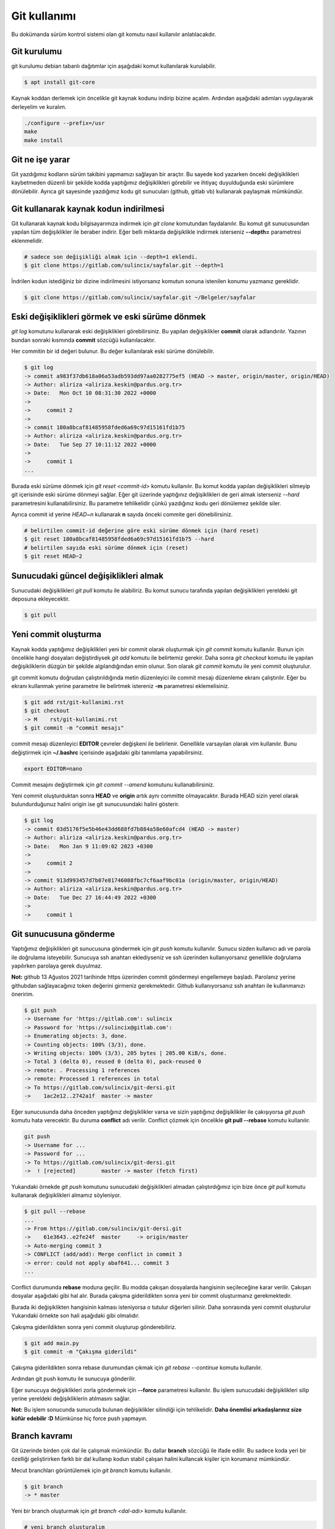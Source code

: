 Git kullanımı
=============
Bu dokümanda sürüm kontrol sistemi olan git komutu nasıl kullanılır anlatılacakdır.

Git kurulumu
^^^^^^^^^^^^
git kurulumu debian tabanlı dağıtımlar için aşağıdaki komut kullanılarak kurulabilir.

.. code-block:: shell

	$ apt install git-core

Kaynak koddan derlemek için öncelikle git kaynak kodunu indirip bizine açalım.
Ardından aşağıdaki adımları uygulayarak derleyelim ve kuralım.

.. code-block:: shell

	./configure --prefix=/usr
	make
	make install

Git ne işe yarar
^^^^^^^^^^^^^^^^
Git yazdığımız kodların sürüm takibini yapmamızı sağlayan bir araçtır.
Bu sayede kod yazarken önceki değişiklikleri kaybetmeden düzenli bir şekilde kodda yaptığımız değişiklikleri görebilir ve ihtiyaç duyulduğunda eski sürümlere dönülebilir.
Ayrıca git sayesinde yazdığımız kodu git sunucuları (github, gitlab vb) kullanarak paylaşmak mümkündür.

Git kullanarak kaynak kodun indirilmesi
^^^^^^^^^^^^^^^^^^^^^^^^^^^^^^^^^^^^^^^
Git kullanarak kaynak kodu bilgisayarımıza indirmek için `git clone` komutundan faydalanılır.
Bu komut git sunucusundan yapılan tüm değişiklikler ile beraber indirir.
Eğer belli miktarda değişiklikle indirmek isterseniz **--depth=** parametresi eklenmelidir.

.. code-block:: shell

	# sadece son değişikliği almak için --depth=1 eklendi.
	$ git clone https://gitlab.com/sulincix/sayfalar.git --depth=1

İndrilen kodun istediğiniz bir dizine indirilmesini istiyorsanız komutun sonuna istenilen konumu yazmanız gereklidir.

.. code-block:: shell

	$ git clone https://gitlab.com/sulincix/sayfalar.git ~/Belgeler/sayfalar

Eski değişiklikleri görmek ve eski sürüme dönmek
^^^^^^^^^^^^^^^^^^^^^^^^^^^^^^^^^^^^^^^^^^^^^^^^
`git log` komutunu kullanarak eski değişiklikleri görebilirsiniz. Bu yapılan değişiklikler **commit** olarak adlandırılır.
Yazının bundan sonraki kısmında **commit** sözcüğü kullanılacaktır.

Her commitin bir id değeri bulunur. Bu değer kullanılarak eski sürüme dönülebilir.

.. code-block:: shell

	$ git log
	-> commit a983f37db618a06a53adb593dd97aa0282775ef5 (HEAD -> master, origin/master, origin/HEAD)
	-> Author: aliriza <aliriza.keskin@pardus.org.tr>
	-> Date:   Mon Oct 10 08:31:30 2022 +0000
	-> 
	->     commit 2
	-> 
	-> commit 180a8bcaf81485958fded6a69c97d15161fd1b75
	-> Author: aliriza <aliriza.keskin@pardus.org.tr>
	-> Date:   Tue Sep 27 10:11:12 2022 +0000
	-> 
	->     commit 1
	...

Burada eski sürüme dönmek için `git reset <commit-id>` komutu kullanılır.
Bu komut kodda yapılan değişiklikleri silmeyip git içerisinde eski sürüme dönmeyi sağlar.
Eğer git üzerinde yaptığınız değişiklikleri de geri almak isterseniz `--hard` parametresini kullanabilirsiniz.
Bu parametre tehlikelidir çünkü yazdığınız kodu geri dönülemez şekilde siler.

Ayrıca commit id yerine `HEAD~n` kullanarak **n** sayıda önceki commite geri dönebilirsiniz.

.. code-block:: shell

	# belirtilen commit-id değerine göre eski sürüme dönmek için (hard reset)
	$ git reset 180a8bcaf81485958fded6a69c97d15161fd1b75 --hard
	# belirtilen sayıda eski sürüme dönmek için (reset)
	$ git reset HEAD~2


Sunucudaki güncel değişiklikleri almak
^^^^^^^^^^^^^^^^^^^^^^^^^^^^^^^^^^^^^^
Sunucudaki değişiklikleri `git pull` komutu ile alabiliriz.
Bu komut sunucu tarafında yapılan değişiklikleri yereldeki git deposuna ekleyecektir.

.. code-block:: shell

	$ git pull

Yeni commit oluşturma
^^^^^^^^^^^^^^^^^^^^^
Kaynak kodda yaptığımız değişiklikleri yeni bir commit olarak oluşturmak için `git commit` komutu kullanılır.
Bunun için öncelikle hangi dosyaları değiştirdiysek `git add` komutu ile belirtemiz gerekir.
Daha sonra `git checkout` komutu ile yapılan değişikliklerin düzgün bir şekilde algılandığından emin olunur.
Son olarak `git commit` komutu ile yeni commit oluşturulur.

git commit komutu doğrudan çalıştırıldığında metin düzenleyici ile commit mesajı düzenleme ekranı çalıştırılır.
Eğer bu ekranı kullanmak yerine parametre ile belirtmek istereniz **-m** parametresi eklemelisiniz.

.. code-block:: shell

	$ git add rst/git-kullanimi.rst
	$ git checkout
	-> M	rst/git-kullanimi.rst
	$ git commit -m "commit mesajı"

commit mesajı düzenleyici **EDITOR** çevreler değişkeni ile belirlenir. Genellikle varsayılan olarak vim kullanılır.
Bunu değiştirmek için **~/.bashrc** içerisinde aşağıdaki gibi tanımlama yapabilirsiniz.

.. code-block:: shell

	export EDITOR=nano

Commit mesajını değiştirmek için `git commit --amend` komutunu kullanabilirsiniz. 

Yeni commit oluşturduktan sonra **HEAD** ve **origin** artık aynı committe olmayacaktır. 
Burada HEAD sizin yerel olarak bulundurduğunuz halini origin ise git sunucusundaki halini gösterir.

.. code-block:: shell

	$ git log
	-> commit 03d5176f5e5b46e43dd688fd7b884a58e60afcd4 (HEAD -> master)
	-> Author: aliriza <aliriza.keskin@pardus.org.tr>
	-> Date:   Mon Jan 9 11:09:02 2023 +0300
	-> 
	->     commit 2
	-> 
	-> commit 913d993457d7b07e81746088fbc7cf6aaf9bc01a (origin/master, origin/HEAD)
	-> Author: aliriza <aliriza.keskin@pardus.org.tr>
	-> Date:   Tue Dec 27 16:44:49 2022 +0300
	-> 
	->     commit 1

Git sunucusuna gönderme
^^^^^^^^^^^^^^^^^^^^^^^
Yaptığımız değişiklikleri git sunucusuna göndermek için `git push` komutu kullanılır.
Sunucu sizden kullanıcı adı ve parola ile doğrulama isteyebilir.
Sunucuya ssh anahtarı eklediyseniz ve ssh üzerinden kullanıyorsanız genellikle doğrulama yapılırken parolaya gerek duyulmaz.

**Not:** github 13 Ağustos 2021 tarihinde https üzerinden commit göndermeyi engellemeye başladı.
Parolanız yerine githubdan sağlayacağınız token değerini girmeniz gerekmektedir.
Github kullanıyorsanız ssh anahtarı ile kullanmanızı öneririm.

.. code-block:: shell

	$ git push
	-> Username for 'https://gitlab.com': sulincix
	-> Password for 'https://sulincix@gitlab.com': 
	-> Enumerating objects: 3, done.
	-> Counting objects: 100% (3/3), done.
	-> Writing objects: 100% (3/3), 205 bytes | 205.00 KiB/s, done.
	-> Total 3 (delta 0), reused 0 (delta 0), pack-reused 0
	-> remote: . Processing 1 references
	-> remote: Processed 1 references in total
	-> To https://gitlab.com/sulincix/git-dersi.git
	->    1ac2e12..2742a1f  master -> master

Eğer sunucusunda daha önceden yaptığınız değişiklikler varsa ve sizin yaptığınız değişiklikler ile çakışıyorsa `git push` komutu hata verecektir.
Bu duruma **conflict** adı verilir. Conflict çözmek için öncelikle **git pull --rebase** komutu kullanılır.

.. code-block:: shell

	git push
	-> Username for ...
	-> Password for ...
	-> To https://gitlab.com/sulincix/git-dersi.git
	->  ! [rejected]        master -> master (fetch first)

Yukarıdaki örnekde `git push` komutunu sunucudaki değişiklikleri almadan çalıştırdığımız için bize önce `git pull` komutu kullanarak değişiklikleri almamız söyleniyor.

.. code-block:: shell

	$ git pull --rebase
	...
	-> From https://gitlab.com/sulincix/git-dersi.git
	->    61e3643..e2fe24f  master     -> origin/master
	-> Auto-merging commit 3
	-> CONFLICT (add/add): Merge conflict in commit 3
	-> error: could not apply abaf641... commit 3
	...

Conflict durumunda **rebase** moduna geçilir. Bu modda çakışan dosyalarda hangisinin seçileceğine karar verilir. 
Çakışan dosyalar aşağıdaki gibi hal alır. Burada çakışma giderildikten sonra yeni bir commit oluşturmanız gerekmektedir.

.. code-block: python

	...
	<<<<<<< HEAD
	print("hello world")
	=======
	print("hi world")
	>>>>>>> abaf641 (aaa)
	...

Burada iki değişiklikten hangisinin kalması isteniyorsa o tutulur diğerleri silinir.
Daha sonrasında yeni commit oluşturulur Yukarıdaki örnekte son hali aşağıdaki gibi olmalıdır.

.. code-block: python 

  ...
	print("hello world")
	...

Çakışma giderildikten sonra yeni commit oluşturup gönderebiliriz.

.. code-block:: shell

	$ git add main.py
	$ git commit -m "Çakışma giderildi"

Çakışma giderildikten sonra rebase durumundan çıkmak için `git rebase --continue` komutu kullanılır.

.. code-block: python 

	$ git rebase --continue
	-> Successfully rebased and updated refs/heads/master.

Ardından git push komutu ile sunucuya gönderilir.

.. code-block: python 

	$ git push
	-> To https://gitlab.com/sulincix/git-dersi.git
	->    e2fe24f..19361f6  master -> master

Eğer sunucuya değişiklikleri zorla göndermek için **--force** parametresi kullanılır.
Bu işlem sunucudaki değişiklikleri silip yerine yereldeki değişikliklerin atılmasını sağlar.

**Not:** Bu işlem sonucunda sunucuda bulunan değişiklikler silindiği için tehlikelidir. **Daha önemlisi arkadaşlarınız size küfür edebilir :D**
Mümkünse hiç force push yapmayın.


Branch kavramı
^^^^^^^^^^^^^^
Git üzerinde birden çok dal ile çalışmak mümkündür. Bu dallar **branch** sözcüğü ile ifade edilir.
Bu sadece koda yeri bir özelliği geliştirirken farklı bir dal kullanıp kodun stabil çalışan halini kullancak kişiler için korumanız mümkündür.

Mecut branchları görüntülemek için `git branch` komutu kullanılır.

.. code-block:: shell

	$ git branch
	-> * master

Yeni bir branch oluşturmak için `git branch <dal-adı>` komutu kullanılır.

.. code-block:: shell

	# yeni branch oluşturalım
	$ git branch development
	# branch listeleyelim
	$ git branch
	->   development
	-> * master

Yukarıdaki örnekte mevcut bulunduğumuz branch başında * işareti bulunmaktadır.
Bulunduğumuz branchı değiştirmek için `git switch <dal-adı>` komutu kullanılır.

.. code-block:: shell

	$ git switch development
	-> Switched to branch 'development'
	$ git branch
	-> * development
	->   master

Dallarda yapılan değişiklikleri birleştirmek için `git merge <dal1> <dal2>` komutu kullanılır.

.. code-block:: shell

	$ git merge development master

